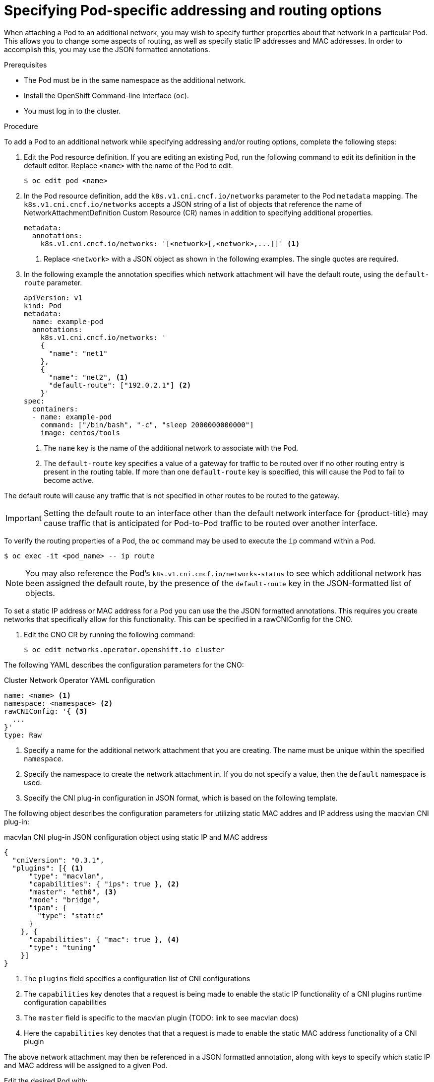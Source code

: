 // Module included in the following assemblies:
//
// * networking/multiple-networks/attaching-pod.adoc

[id="nw-multus-advanced-annotations_{context}"]
= Specifying Pod-specific addressing and routing options

When attaching a Pod to an additional network, you may wish to specify further properties
about that network in a particular Pod. This allows you to change some aspects of routing, as well
as specify static IP addresses and MAC addresses. In order to accomplish this, you may use the JSON formatted annotations.

.Prerequisites

* The Pod must be in the same namespace as the additional network.
* Install the OpenShift Command-line Interface (`oc`).
* You must log in to the cluster.
ifdef::sriov[]
* You must have the SR-IOV Operator installed and a SriovNetwork CR defined.
endif::sriov[]

.Procedure

To add a Pod to an additional network while specifying addressing and/or routing options, complete the following steps:

. Edit the Pod resource definition. If you are editing an existing Pod, run the
following command to edit its definition in the default editor. Replace `<name>`
with the name of the Pod to edit.
+
----
$ oc edit pod <name>
----

. In the Pod resource definition, add the `k8s.v1.cni.cncf.io/networks`
parameter to the Pod `metadata` mapping. The `k8s.v1.cni.cncf.io/networks`
accepts a JSON string of a list of objects that reference the name of NetworkAttachmentDefinition Custom Resource (CR) names
in addition to specifying additional properties.
+
[source,yaml]
----
metadata:
  annotations:
    k8s.v1.cni.cncf.io/networks: '[<network>[,<network>,...]]' <1>
----
<1> Replace `<network>` with a JSON object as shown in the following examples. The single quotes are required.

. In the following example the annotation specifies which network attachment will have the default route,
using the `default-route` parameter.
+
[source,yaml]
----
apiVersion: v1
kind: Pod
metadata:
  name: example-pod
  annotations:
    k8s.v1.cni.cncf.io/networks: '
    {
      "name": "net1"
    },
    {
      "name": "net2", <1>
      "default-route": ["192.0.2.1"] <2>
    }'
spec:
  containers:
  - name: example-pod
    command: ["/bin/bash", "-c", "sleep 2000000000000"]
    image: centos/tools
----
<1> The `name` key is the name of the additional network to associate
with the Pod.
<2> The `default-route` key specifies a value of a gateway for traffic to be routed over if no other
routing entry is present in the routing table. If more than one `default-route` key is specified,
this will cause the Pod to fail to become active.

The default route will cause any traffic that is not specified in other routes to be routed to the gateway.

[IMPORTANT]
====
Setting the default route to an interface other than the default network interface for {product-title}
may cause traffic that is anticipated for Pod-to-Pod traffic to be routed over another interface.
====

To verify the routing properties of a Pod, the `oc` command may be used to execute the `ip` command within a Pod.

----
$ oc exec -it <pod_name> -- ip route
----

[NOTE]
====
You may also reference the Pod's `k8s.v1.cni.cncf.io/networks-status` to see which additional network has been
assigned the default route, by the presence of the `default-route` key in the JSON-formatted list of objects.
====


To set a static IP address or MAC address for a Pod you can use the the JSON formatted annotations. This requires you create networks that specifically allow for this functionality. This can be specified in a rawCNIConfig for the CNO.

. Edit the CNO CR by running the following command:
+
----
$ oc edit networks.operator.openshift.io cluster
----

The following YAML describes the configuration parameters for the CNO:

.Cluster Network Operator YAML configuration
[source,yaml]
----
name: <name> <1>
namespace: <namespace> <2>
rawCNIConfig: '{ <3>
  ...
}'
type: Raw
----
<1> Specify a name for the additional network attachment that you are
creating. The name must be unique within the specified `namespace`.

<2> Specify the namespace to create the network attachment in. If
you do not specify a value, then the `default` namespace is used.

<3> Specify the CNI plug-in configuration in JSON format, which
is based on the following template.

The following object describes the configuration parameters for utilizing static MAC addres
and IP address using the macvlan CNI plug-in:

.macvlan CNI plug-in JSON configuration object using static IP and MAC address
[source,json]
----
{
  "cniVersion": "0.3.1",
  "plugins": [{ <1>
      "type": "macvlan",
      "capabilities": { "ips": true }, <2>
      "master": "eth0", <3>
      "mode": "bridge",
      "ipam": {
        "type": "static"
      }
    }, {
      "capabilities": { "mac": true }, <4>
      "type": "tuning"
    }]
}
----

<1> The `plugins` field specifies a configuration list of CNI configurations

<2> The `capabilities` key denotes that a request is being made to enable the static IP functionality of a CNI plugins runtime configuration capabilities

<3> The `master` field is specific to the macvlan plugin (TODO: link to see macvlan docs)

<4> Here the `capabilities` key denotes that that a request is made to enable the static MAC address functionality of a CNI plugin

The above network attachment may then be referenced in a JSON formatted annotation, along with keys to specify which
static IP and MAC address will be assigned to a given Pod.

Edit the desired Pod with:

----
$ oc edit pod <name>
----

.macvlan CNI plug-in JSON configuration object using static IP and MAC address

[source,yaml]
----
apiVersion: v1
kind: Pod
metadata:
  name: example-pod
  annotations:
    k8s.v1.cni.cncf.io/networks: '[
      {
        "name": "<name>", <1>
        "ips": [ "192.0.2.205/24" ], <2>
        "mac": "CA:FE:C0:FF:EE:00" <3>
      }
    ]'
----

<1> Use the `<name>` as provided when creating the `rawCNIConfig` above.

<2> Provide the desired IP address.

<3> Provide the desired MAC address.

[NOTE]
====
Static IP addresses and MAC addresses do not have to be used at the same time, you may use them
individually, or together.
====

To verify the IP address & MAC properties of a Pod with additional networks, use the `oc` command to execute the ip command within a Pod.

----
$ oc exec -it <pod_name> -- ip a
----
